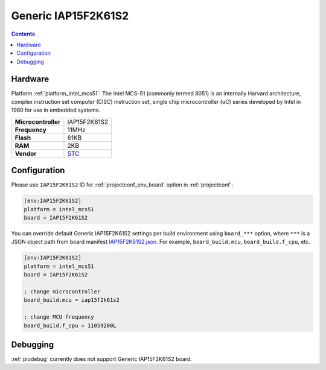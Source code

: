 ..  Copyright (c) 2014-present PlatformIO <contact@platformio.org>
    Licensed under the Apache License, Version 2.0 (the "License");
    you may not use this file except in compliance with the License.
    You may obtain a copy of the License at
       http://www.apache.org/licenses/LICENSE-2.0
    Unless required by applicable law or agreed to in writing, software
    distributed under the License is distributed on an "AS IS" BASIS,
    WITHOUT WARRANTIES OR CONDITIONS OF ANY KIND, either express or implied.
    See the License for the specific language governing permissions and
    limitations under the License.

.. _board_intel_mcs51_IAP15F2K61S2:

Generic IAP15F2K61S2
====================

.. contents::

Hardware
--------

Platform :ref:`platform_intel_mcs51`: The Intel MCS-51 (commonly termed 8051) is an internally Harvard architecture, complex instruction set computer (CISC) instruction set, single chip microcontroller (uC) series developed by Intel in 1980 for use in embedded systems.

.. list-table::

  * - **Microcontroller**
    - IAP15F2K61S2
  * - **Frequency**
    - 11MHz
  * - **Flash**
    - 61KB
  * - **RAM**
    - 2KB
  * - **Vendor**
    - `STC <http://www.stcmicro.com/STC/STC15F2K32S2.html?utm_source=platformio.org&utm_medium=docs>`__


Configuration
-------------

Please use ``IAP15F2K61S2`` ID for :ref:`projectconf_env_board` option in :ref:`projectconf`:

.. code-block:: ini

  [env:IAP15F2K61S2]
  platform = intel_mcs51
  board = IAP15F2K61S2

You can override default Generic IAP15F2K61S2 settings per build environment using
``board_***`` option, where ``***`` is a JSON object path from
board manifest `IAP15F2K61S2.json <https://github.com/platformio/platform-intel_mcs51/blob/master/boards/IAP15F2K61S2.json>`_. For example,
``board_build.mcu``, ``board_build.f_cpu``, etc.

.. code-block:: ini

  [env:IAP15F2K61S2]
  platform = intel_mcs51
  board = IAP15F2K61S2

  ; change microcontroller
  board_build.mcu = iap15f2k61s2

  ; change MCU frequency
  board_build.f_cpu = 11059200L

Debugging
---------
:ref:`piodebug` currently does not support Generic IAP15F2K61S2 board.